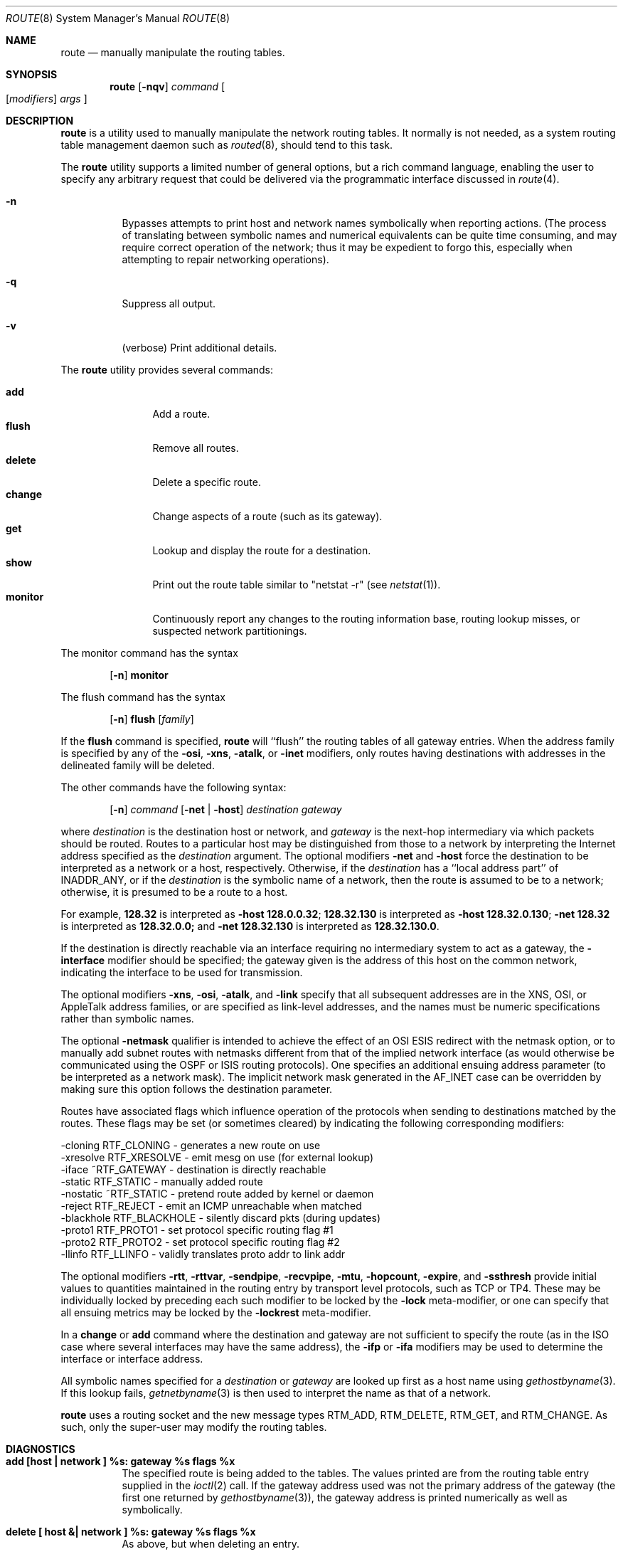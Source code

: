 .\"	$NetBSD: route.8,v 1.14 1998/04/29 09:49:14 fair Exp $
.\"
.\" Copyright (c) 1983, 1991, 1993
.\"	The Regents of the University of California.  All rights reserved.
.\"
.\" Redistribution and use in source and binary forms, with or without
.\" modification, are permitted provided that the following conditions
.\" are met:
.\" 1. Redistributions of source code must retain the above copyright
.\"    notice, this list of conditions and the following disclaimer.
.\" 2. Redistributions in binary form must reproduce the above copyright
.\"    notice, this list of conditions and the following disclaimer in the
.\"    documentation and/or other materials provided with the distribution.
.\" 3. All advertising materials mentioning features or use of this software
.\"    must display the following acknowledgement:
.\"	This product includes software developed by the University of
.\"	California, Berkeley and its contributors.
.\" 4. Neither the name of the University nor the names of its contributors
.\"    may be used to endorse or promote products derived from this software
.\"    without specific prior written permission.
.\"
.\" THIS SOFTWARE IS PROVIDED BY THE REGENTS AND CONTRIBUTORS ``AS IS'' AND
.\" ANY EXPRESS OR IMPLIED WARRANTIES, INCLUDING, BUT NOT LIMITED TO, THE
.\" IMPLIED WARRANTIES OF MERCHANTABILITY AND FITNESS FOR A PARTICULAR PURPOSE
.\" ARE DISCLAIMED.  IN NO EVENT SHALL THE REGENTS OR CONTRIBUTORS BE LIABLE
.\" FOR ANY DIRECT, INDIRECT, INCIDENTAL, SPECIAL, EXEMPLARY, OR CONSEQUENTIAL
.\" DAMAGES (INCLUDING, BUT NOT LIMITED TO, PROCUREMENT OF SUBSTITUTE GOODS
.\" OR SERVICES; LOSS OF USE, DATA, OR PROFITS; OR BUSINESS INTERRUPTION)
.\" HOWEVER CAUSED AND ON ANY THEORY OF LIABILITY, WHETHER IN CONTRACT, STRICT
.\" LIABILITY, OR TORT (INCLUDING NEGLIGENCE OR OTHERWISE) ARISING IN ANY WAY
.\" OUT OF THE USE OF THIS SOFTWARE, EVEN IF ADVISED OF THE POSSIBILITY OF
.\" SUCH DAMAGE.
.\"
.\"     @(#)route.8	8.4 (Berkeley) 6/1/94
.\"
.Dd June 1, 1994
.Dt ROUTE 8
.Os BSD 4.4
.Sh NAME
.Nm route
.Nd manually manipulate the routing tables.
.Sh SYNOPSIS
.Nm
.Op Fl nqv
.Ar command
.Oo
.Op Ar modifiers
.Ar args
.Oc
.Sh DESCRIPTION
.Nm
is a utility used to manually manipulate the network
routing tables.
It normally is not needed, as a system routing table management
daemon such as
.Xr routed 8 ,
should tend to this task.
.Pp
The
.Nm
utility supports a limited number of general options,
but a rich command language, enabling the user to specify
any arbitrary request that could be delivered via the
programmatic interface discussed in
.Xr route 4 .
.Pp
.Bl -tag -width Ds
.It Fl n
Bypasses attempts to print host and network names symbolically
when reporting actions.
(The process of translating between symbolic
names and numerical equivalents can be quite time consuming, and
may require correct operation of the network; thus it may be expedient
to forgo this, especially when attempting to repair networking operations).
.It Fl q
Suppress all output.
.It Fl v
(verbose) Print additional details.
.El
.Pp
The
.Nm
utility provides several commands:
.Pp
.Bl -tag -width Fl -compact
.It Cm add
Add a route.
.It Cm flush
Remove all routes.
.It Cm delete
Delete a specific route.
.It Cm change
Change aspects of a route (such as its gateway).
.It Cm get
Lookup and display the route for a destination.
.It Cm show
Print out the route table similar to "netstat \-r" (see
.Xr netstat 1 ) .
.It Cm monitor
Continuously report any changes to the routing information base,
routing lookup misses, or suspected network partitionings.
.El
.Pp
The monitor command has the syntax
.Pp
.Bd -filled -offset indent -compact
.Nm "" Op Fl n
.Cm monitor
.Ed
.Pp
The flush command has the syntax
.Pp
.Bd -filled -offset indent -compact
.Nm "" Op Fl n
.Cm flush
.Op Ar family
.Ed
.Pp
If the
.Cm flush
command is specified,
.Nm
will ``flush'' the routing tables of all gateway entries.
When the address family is specified by any of the
.Fl osi ,
.Fl xns ,
.Fl atalk ,
or
.Fl inet
modifiers, only routes having destinations with addresses in the
delineated family will be deleted.
.Pp
The other commands have the following syntax:
.Pp
.Bd -filled -offset indent -compact
.Nm "" Op Fl n
.Ar command
.Op Fl net No \&| Fl host
.Ar destination gateway
.Ed
.Pp
where
.Ar destination
is the destination host or network, and
.Ar gateway
is the next-hop intermediary via which packets should be routed.
Routes to a particular host may be distinguished from those to
a network by interpreting the Internet address specified as the
.Ar destination
argument.
The optional modifiers
.Fl net
and
.Fl host
force the destination to be interpreted as a network or a host, respectively.
Otherwise, if the
.Ar destination
has a ``local address part'' of
.Dv INADDR_ANY ,
or if the
.Ar destination
is the symbolic name of a network, then the route is
assumed to be to a network; otherwise, it is presumed to be a
route to a host.
.Pp
For example,
.Li 128.32
is interpreted as
.Fl host Li 128.0.0.32 ;
.Li 128.32.130
is interpreted as
.Fl host Li 128.32.0.130 ;
.Fl net Li 128.32
is interpreted as
.Li 128.32.0.0;
and
.Fl net Li 128.32.130
is interpreted as
.Li 128.32.130.0 .
.Pp
If the destination is directly reachable
via an interface requiring
no intermediary system to act as a gateway, the
.Fl interface
modifier should be specified;
the gateway given is the address of this host on the common network,
indicating the interface to be used for transmission.
.Pp
The optional modifiers
.Fl xns ,
.Fl osi ,
.Fl atalk ,
and
.Fl link
specify that all subsequent addresses are in the
.Tn XNS ,
.Tn OSI ,
or
.Tn AppleTalk
address families,
or are specified as link-level addresses,
and the names must be numeric specifications rather than
symbolic names.
.Pp
The optional
.Fl netmask
qualifier is intended
to achieve the effect of an
.Tn OSI
.Tn ESIS
redirect with the netmask option,
or to manually add subnet routes with
netmasks different from that of the implied network interface
(as would otherwise be communicated using the OSPF or ISIS routing protocols).
One specifies an additional ensuing address parameter
(to be interpreted as a network mask).
The implicit network mask generated in the
.Dv AF_INET
case
can be overridden by making sure this option follows the destination parameter.
.Pp
Routes have associated flags which influence operation of the protocols
when sending to destinations matched by the routes.
These flags may be set (or sometimes cleared)
by indicating the following corresponding modifiers:
.Bd -literal
-cloning   RTF_CLONING    - generates a new route on use
-xresolve  RTF_XRESOLVE   - emit mesg on use (for external lookup)
-iface    ~RTF_GATEWAY    - destination is directly reachable
-static    RTF_STATIC     - manually added route
-nostatic ~RTF_STATIC     - pretend route added by kernel or daemon
-reject    RTF_REJECT     - emit an ICMP unreachable when matched
-blackhole RTF_BLACKHOLE  - silently discard pkts (during updates)
-proto1    RTF_PROTO1     - set protocol specific routing flag #1
-proto2    RTF_PROTO2     - set protocol specific routing flag #2
-llinfo    RTF_LLINFO     - validly translates proto addr to link addr
.Ed
.Pp
The optional modifiers
.Fl rtt ,
.Fl rttvar ,
.Fl sendpipe ,
.Fl recvpipe ,
.Fl mtu ,
.Fl hopcount ,
.Fl expire ,
and
.Fl ssthresh
provide initial values to quantities maintained in the routing entry
by transport level protocols, such as TCP or TP4.
These may be individually locked by preceding each such modifier to
be locked by
the
.Fl lock
meta-modifier, or one can
specify that all ensuing metrics may be locked by the
.Fl lockrest
meta-modifier.
.Pp
In a
.Cm change
or
.Cm add
command where the destination and gateway are not sufficient to specify
the route (as in the
.Tn ISO
case where several interfaces may have the
same address), the
.Fl ifp
or
.Fl ifa
modifiers may be used to determine the interface or interface address.
.Pp
All symbolic names specified for a
.Ar destination
or
.Ar gateway
are looked up first as a host name using
.Xr gethostbyname 3 .
If this lookup fails,
.Xr getnetbyname 3
is then used to interpret the name as that of a network.
.Pp
.Nm
uses a routing socket and the new message types
.Dv RTM_ADD ,
.Dv RTM_DELETE ,
.Dv RTM_GET ,
and
.Dv RTM_CHANGE .
As such, only the super-user may modify
the routing tables.
.ne 1i
.Sh DIAGNOSTICS
.Bl -tag -width Ds
.It Sy "add [host \&| network ] %s: gateway %s flags %x"
The specified route is being added to the tables.
The values printed are from the routing table entry supplied in the
.Xr ioctl 2
call.
If the gateway address used was not the primary address of the gateway
(the first one returned by
.Xr gethostbyname 3 ) ,
the gateway address is printed numerically as well as symbolically.
.It Sy "delete [ host &| network ] %s: gateway %s flags %x"
As above, but when deleting an entry.
.It Sy "%s %s done"
When the
.Cm flush
command is specified, each routing table entry deleted
is indicated with a message of this form.
.It Sy "Network is unreachable"
An attempt to add a route failed because the gateway listed was not
on a directly-connected network.
The next-hop gateway must be given.
.It Sy "not in table"
A delete operation was attempted for an entry which
wasn't present in the tables.
.It Sy "routing table overflow"
An add operation was attempted, but the system was
low on resources and was unable to allocate memory
to create the new entry.
.It Sy "Permission denied"
The attempted operation is privileged.
Only root may modify the routing tables.
These privileges are enforced by the kernel.
.El
.Sh SEE ALSO
.Xr netintro 4 ,
.Xr route 4 ,
.Xr esis 4 ,
.Xr routed 8
.\" .Xr XNSrouted 8
.Sh HISTORY
The
.Nm
command appeared in
.Bx 4.2 .
.Sh BUGS
The first paragraph may have slightly exaggerated
.Xr routed 8 Ns 's
abilities.
